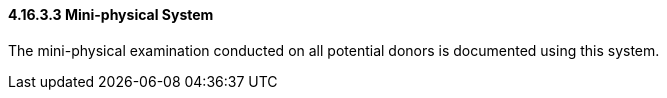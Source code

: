 ==== 4.16.3.3 Mini-physical System

The mini-physical examination conducted on all potential donors is documented using this system.

